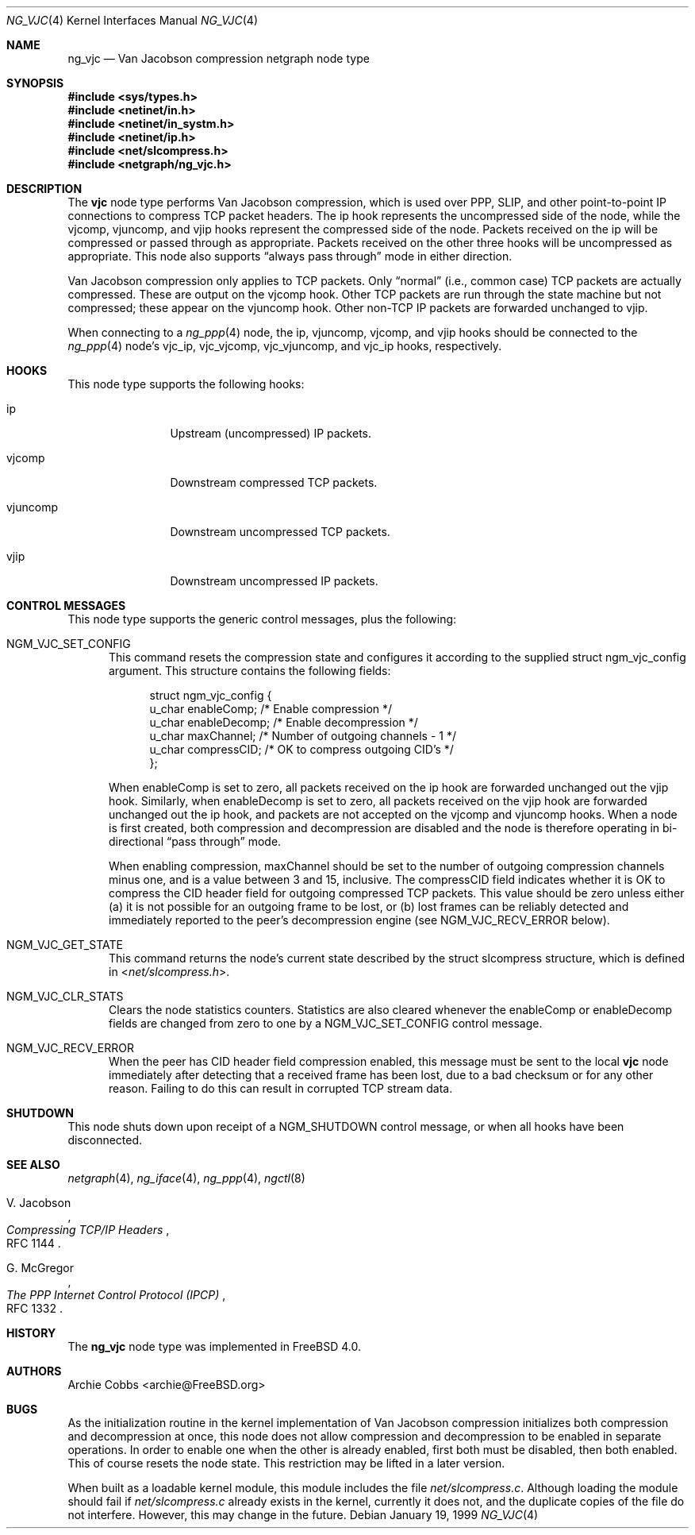 .\" Copyright (c) 1996-1999 Whistle Communications, Inc.
.\" All rights reserved.
.\"
.\" Subject to the following obligations and disclaimer of warranty, use and
.\" redistribution of this software, in source or object code forms, with or
.\" without modifications are expressly permitted by Whistle Communications;
.\" provided, however, that:
.\" 1. Any and all reproductions of the source or object code must include the
.\"    copyright notice above and the following disclaimer of warranties; and
.\" 2. No rights are granted, in any manner or form, to use Whistle
.\"    Communications, Inc. trademarks, including the mark "WHISTLE
.\"    COMMUNICATIONS" on advertising, endorsements, or otherwise except as
.\"    such appears in the above copyright notice or in the software.
.\"
.\" THIS SOFTWARE IS BEING PROVIDED BY WHISTLE COMMUNICATIONS "AS IS", AND
.\" TO THE MAXIMUM EXTENT PERMITTED BY LAW, WHISTLE COMMUNICATIONS MAKES NO
.\" REPRESENTATIONS OR WARRANTIES, EXPRESS OR IMPLIED, REGARDING THIS SOFTWARE,
.\" INCLUDING WITHOUT LIMITATION, ANY AND ALL IMPLIED WARRANTIES OF
.\" MERCHANTABILITY, FITNESS FOR A PARTICULAR PURPOSE, OR NON-INFRINGEMENT.
.\" WHISTLE COMMUNICATIONS DOES NOT WARRANT, GUARANTEE, OR MAKE ANY
.\" REPRESENTATIONS REGARDING THE USE OF, OR THE RESULTS OF THE USE OF THIS
.\" SOFTWARE IN TERMS OF ITS CORRECTNESS, ACCURACY, RELIABILITY OR OTHERWISE.
.\" IN NO EVENT SHALL WHISTLE COMMUNICATIONS BE LIABLE FOR ANY DAMAGES
.\" RESULTING FROM OR ARISING OUT OF ANY USE OF THIS SOFTWARE, INCLUDING
.\" WITHOUT LIMITATION, ANY DIRECT, INDIRECT, INCIDENTAL, SPECIAL, EXEMPLARY,
.\" PUNITIVE, OR CONSEQUENTIAL DAMAGES, PROCUREMENT OF SUBSTITUTE GOODS OR
.\" SERVICES, LOSS OF USE, DATA OR PROFITS, HOWEVER CAUSED AND UNDER ANY
.\" THEORY OF LIABILITY, WHETHER IN CONTRACT, STRICT LIABILITY, OR TORT
.\" (INCLUDING NEGLIGENCE OR OTHERWISE) ARISING IN ANY WAY OUT OF THE USE OF
.\" THIS SOFTWARE, EVEN IF WHISTLE COMMUNICATIONS IS ADVISED OF THE POSSIBILITY
.\" OF SUCH DAMAGE.
.\"
.\" Author: Archie Cobbs <archie@FreeBSD.org>
.\"
.\" $FreeBSD: projects/armv6/share/man/man4/ng_vjc.4 213573 2010-10-08 12:40:16Z uqs $
.\" $Whistle: ng_vjc.8,v 1.4 1999/01/25 23:46:28 archie Exp $
.\"
.Dd January 19, 1999
.Dt NG_VJC 4
.Os
.Sh NAME
.Nm ng_vjc
.Nd Van Jacobson compression netgraph node type
.Sh SYNOPSIS
.In sys/types.h
.In netinet/in.h
.In netinet/in_systm.h
.In netinet/ip.h
.In net/slcompress.h
.In netgraph/ng_vjc.h
.Sh DESCRIPTION
The
.Nm vjc
node type performs Van Jacobson compression, which is used
over PPP, SLIP, and other point-to-point IP connections to
compress TCP packet headers.
The
.Dv ip
hook represents the uncompressed side of the node, while the
.Dv vjcomp ,
.Dv vjuncomp ,
and
.Dv vjip
hooks represent the compressed side of the node.
Packets received on the
.Dv ip
will be compressed or passed through as appropriate.
Packets received on the other three hooks will be uncompressed as appropriate.
This node also supports
.Dq always pass through
mode in either direction.
.Pp
Van Jacobson compression only applies to TCP packets.
Only
.Dq normal
(i.e., common case) TCP packets are actually compressed.
These are output on the
.Dv vjcomp
hook.
Other TCP packets are run through the state machine but not
compressed; these appear on the
.Dv vjuncomp
hook.
Other non-TCP IP packets are forwarded unchanged to
.Dv vjip .
.Pp
When connecting to a
.Xr ng_ppp 4
node, the
.Dv ip ,
.Dv vjuncomp ,
.Dv vjcomp ,
and
.Dv vjip
hooks should be connected to the
.Xr ng_ppp 4
node's
.Dv vjc_ip ,
.Dv vjc_vjcomp ,
.Dv vjc_vjuncomp ,
and
.Dv vjc_ip
hooks, respectively.
.Sh HOOKS
This node type supports the following hooks:
.Bl -tag -width foobarbazi
.It Dv ip
Upstream (uncompressed) IP packets.
.It Dv vjcomp
Downstream compressed TCP packets.
.It Dv vjuncomp
Downstream uncompressed TCP packets.
.It Dv vjip
Downstream uncompressed IP packets.
.El
.Sh CONTROL MESSAGES
This node type supports the generic control messages, plus the following:
.Bl -tag -width foo
.It Dv NGM_VJC_SET_CONFIG
This command resets the compression state and configures it according
to the supplied
.Dv "struct ngm_vjc_config"
argument.
This structure contains the following fields:
.Bd -literal -offset 4n
struct ngm_vjc_config {
  u_char   enableComp;    /* Enable compression */
  u_char   enableDecomp;  /* Enable decompression */
  u_char   maxChannel;    /* Number of outgoing channels - 1 */
  u_char   compressCID;   /* OK to compress outgoing CID's */
};
.Ed
.Pp
When
.Dv enableComp
is set to zero, all packets received on the
.Dv ip
hook are forwarded unchanged out the
.Dv vjip
hook.
Similarly, when
.Dv enableDecomp
is set to zero, all packets received on the
.Dv vjip
hook are forwarded unchanged out the
.Dv ip
hook, and packets are not accepted on the
.Dv vjcomp
and
.Dv vjuncomp
hooks.
When a node is first created,
both compression and decompression are disabled and the node is
therefore operating in bi-directional
.Dq pass through
mode.
.Pp
When enabling compression,
.Dv maxChannel
should be set to the number of outgoing compression channels minus one,
and is a value between 3 and 15, inclusive.
The
.Dv compressCID
field indicates whether it is OK to compress the CID header field for
outgoing compressed TCP packets.
This value should be zero unless
either (a) it is not possible for an outgoing frame to be lost, or
(b) lost frames can be reliably detected and immediately
reported to the peer's decompression engine (see
.Dv NGM_VJC_RECV_ERROR
below).
.It Dv NGM_VJC_GET_STATE
This command returns the node's current state described by the
.Dv "struct slcompress"
structure, which is defined in
.In net/slcompress.h .
.It Dv NGM_VJC_CLR_STATS
Clears the node statistics counters.
Statistics are also cleared whenever the
.Dv enableComp
or
.Dv enableDecomp
fields are changed from zero to one by a
.Dv NGM_VJC_SET_CONFIG
control message.
.It Dv NGM_VJC_RECV_ERROR
When the peer has CID header field compression enabled,
this message must be sent to the local
.Nm vjc
node immediately
after detecting that a received frame has been lost, due to a bad
checksum or for any other reason.
Failing to do this can result in corrupted TCP stream data.
.El
.Sh SHUTDOWN
This node shuts down upon receipt of a
.Dv NGM_SHUTDOWN
control message, or when all hooks have been disconnected.
.Sh SEE ALSO
.Xr netgraph 4 ,
.Xr ng_iface 4 ,
.Xr ng_ppp 4 ,
.Xr ngctl 8
.Rs
.%A V. Jacobson
.%T "Compressing TCP/IP Headers"
.%O RFC 1144
.Re
.Rs
.%A G. McGregor
.%T "The PPP Internet Control Protocol (IPCP)"
.%O RFC 1332
.Re
.Sh HISTORY
The
.Nm
node type was implemented in
.Fx 4.0 .
.Sh AUTHORS
.An Archie Cobbs Aq archie@FreeBSD.org
.Sh BUGS
As the initialization routine in the kernel implementation of
Van Jacobson compression initializes both compression and decompression
at once, this node does not allow compression and decompression to
be enabled in separate operations.
In order to enable one when
the other is already enabled, first both must be disabled, then
both enabled.
This of course resets the node state.
This restriction may be lifted in a later version.
.Pp
When built as a loadable kernel module, this module includes the file
.Pa net/slcompress.c .
Although loading the module should fail if
.Pa net/slcompress.c
already exists in the kernel, currently it does not, and the duplicate
copies of the file do not interfere.
However, this may change in the future.
